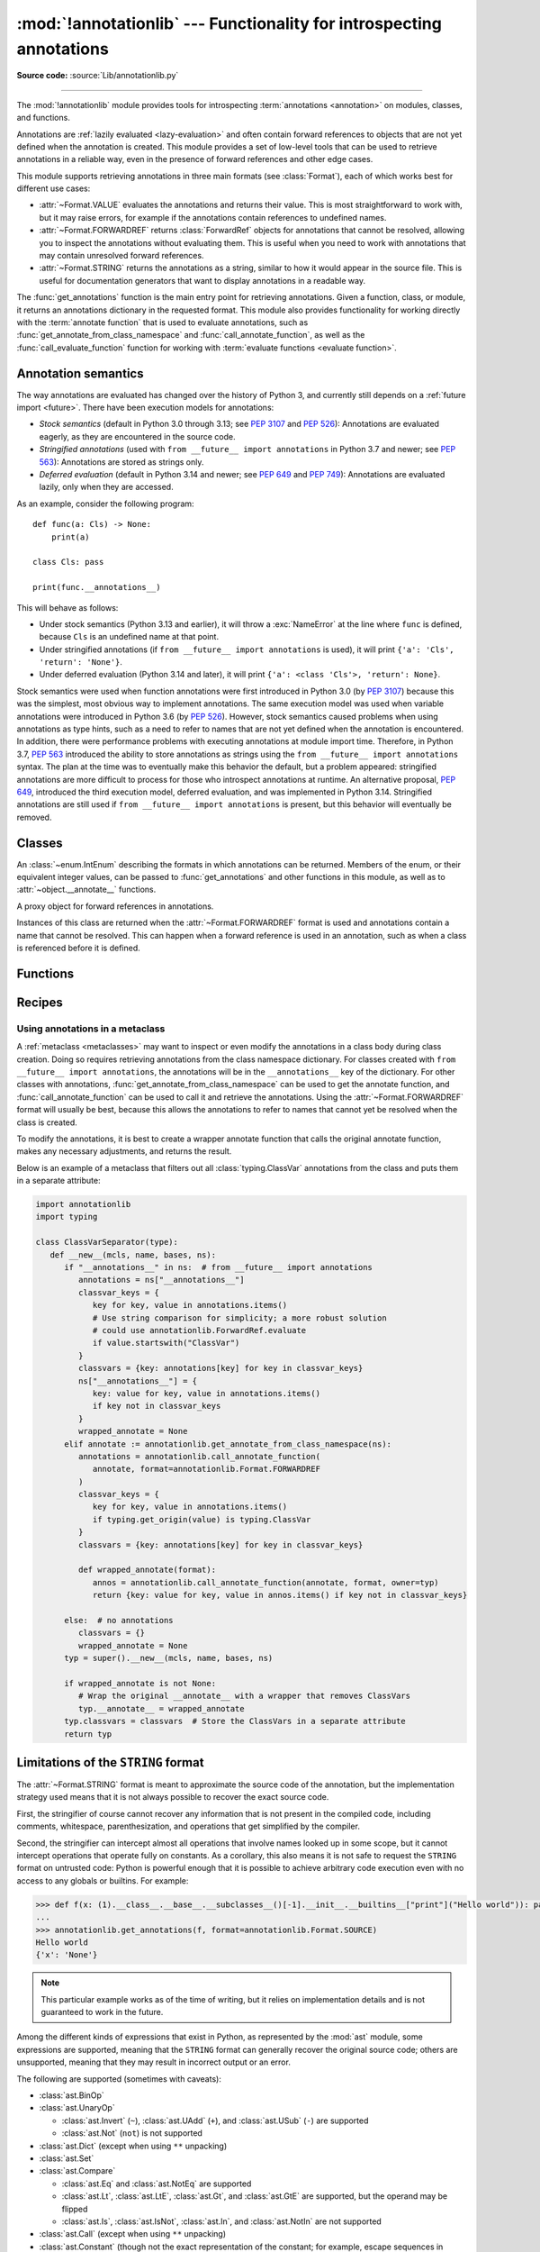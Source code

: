 :mod:`!annotationlib` --- Functionality for introspecting annotations
=====================================================================

.. module:: annotationlib
   :synopsis: Functionality for introspecting annotations


**Source code:** :source:`Lib/annotationlib.py`

.. testsetup:: default

   import annotationlib
   from annotationlib import *

--------------

The :mod:`!annotationlib` module provides tools for introspecting
:term:`annotations <annotation>` on modules, classes, and functions.

Annotations are :ref:`lazily evaluated <lazy-evaluation>` and often contain
forward references to objects that are not yet defined when the annotation
is created. This module provides a set of low-level tools that can be used to retrieve annotations in a reliable way, even
in the presence of forward references and other edge cases.

This module supports retrieving annotations in three main formats
(see :class:`Format`), each of which works best for different use cases:

* :attr:`~Format.VALUE` evaluates the annotations and returns their value.
  This is most straightforward to work with, but it may raise errors,
  for example if the annotations contain references to undefined names.
* :attr:`~Format.FORWARDREF` returns :class:`ForwardRef` objects
  for annotations that cannot be resolved, allowing you to inspect the
  annotations without evaluating them. This is useful when you need to
  work with annotations that may contain unresolved forward references.
* :attr:`~Format.STRING` returns the annotations as a string, similar
  to how it would appear in the source file. This is useful for documentation
  generators that want to display annotations in a readable way.

The :func:`get_annotations` function is the main entry point for
retrieving annotations. Given a function, class, or module, it returns
an annotations dictionary in the requested format. This module also provides
functionality for working directly with the :term:`annotate function`
that is used to evaluate annotations, such as :func:`get_annotate_from_class_namespace`
and :func:`call_annotate_function`, as well as the
:func:`call_evaluate_function` function for working with
:term:`evaluate functions <evaluate function>`.


.. seealso::

   :pep:`649` proposed the current model for how annotations work in Python.

   :pep:`749` expanded on various aspects of :pep:`649` and introduced the
   :mod:`!annotationlib` module.

   :ref:`annotations-howto` provides best practices for working with
   annotations.

   :pypi:`typing-extensions` provides a backport of :func:`get_annotations`
   that works on earlier versions of Python.

Annotation semantics
--------------------

The way annotations are evaluated has changed over the history of Python 3,
and currently still depends on a :ref:`future import <future>`.
There have been execution models for annotations:

* *Stock semantics* (default in Python 3.0 through 3.13; see :pep:`3107`
  and :pep:`526`): Annotations are evaluated eagerly, as they are
  encountered in the source code.
* *Stringified annotations* (used with ``from __future__ import annotations``
  in Python 3.7 and newer; see :pep:`563`): Annotations are stored as
  strings only.
* *Deferred evaluation* (default in Python 3.14 and newer; see :pep:`649` and
  :pep:`749`): Annotations are evaluated lazily, only when they are accessed.

As an example, consider the following program::

   def func(a: Cls) -> None:
       print(a)

   class Cls: pass

   print(func.__annotations__)

This will behave as follows:

* Under stock semantics (Python 3.13 and earlier), it will throw a
  :exc:`NameError` at the line where ``func`` is defined,
  because ``Cls`` is an undefined name at that point.
* Under stringified annotations (if ``from __future__ import annotations``
  is used), it will print ``{'a': 'Cls', 'return': 'None'}``.
* Under deferred evaluation (Python 3.14 and later), it will print
  ``{'a': <class 'Cls'>, 'return': None}``.

Stock semantics were used when function annotations were first introduced
in Python 3.0 (by :pep:`3107`) because this was the simplest, most obvious
way to implement annotations. The same execution model was used when variable
annotations were introduced in Python 3.6 (by :pep:`526`). However,
stock semantics caused problems when using annotations as type hints,
such as a need to refer to names that are not yet defined when the
annotation is encountered. In addition, there were performance problems
with executing annotations at module import time. Therefore, in Python 3.7,
:pep:`563` introduced the ability to store annotations as strings using the
``from __future__ import annotations`` syntax. The plan at the time was to
eventually make this behavior the default, but a problem appeared:
stringified annotations are more difficult to process for those who
introspect annotations at runtime. An alternative proposal, :pep:`649`,
introduced the third execution model, deferred evaluation, and was implemented
in Python 3.14. Stringified annotations are still used if
``from __future__ import annotations`` is present, but this behavior will
eventually be removed.

Classes
-------

.. class:: Format

   An :class:`~enum.IntEnum` describing the formats in which annotations
   can be returned. Members of the enum, or their equivalent integer values,
   can be passed to :func:`get_annotations` and other functions in this
   module, as well as to :attr:`~object.__annotate__` functions.

   .. attribute:: VALUE
      :value: 1

      Values are the result of evaluating the annotation expressions.

   .. attribute:: FORWARDREF
      :value: 2

      Values are real annotation values (as per :attr:`Format.VALUE` format)
      for defined values, and :class:`ForwardRef` proxies for undefined
      values. Real objects may contain references to :class:`ForwardRef`
      proxy objects.

   .. attribute:: STRING
      :value: 3

      Values are the text string of the annotation as it appears in the
      source code, up to modifications including, but not restricted to,
      whitespace normalizations and constant values optimizations.

      The exact values of these strings may change in future versions of Python.

   .. attribute:: VALUE_WITH_FAKE_GLOBALS
      :value: 4

      Special value used to signal that an annotate function is being
      evaluated in a special environment with fake globals. When passed this
      value, annotate functions should either return the same value as for
      the :attr:`Format.VALUE` format, or raise :exc:`NotImplementedError`
      to signal that they do not support execution in this environment.
      This format is only used internally and should not be passed to
      the functions in this module.

   .. versionadded:: 3.14

.. class:: ForwardRef

   A proxy object for forward references in annotations.

   Instances of this class are returned when the :attr:`~Format.FORWARDREF`
   format is used and annotations contain a name that cannot be resolved.
   This can happen when a forward reference is used in an annotation, such as
   when a class is referenced before it is defined.

   .. attribute:: __forward_arg__

      A string containing the code that was evaluated to produce the
      :class:`~ForwardRef`. The string may not be exactly equivalent
      to the original source.

   .. method:: evaluate(*, owner=None, globals=None, locals=None, type_params=None, format=Format.VALUE)

      Evaluate the forward reference, returning its value.

      If the *format* argument is :attr:`~Format.VALUE` (the default),
      this method may throw an exception, such as :exc:`NameError`, if the forward
      reference refers to a name that cannot be resolved. The arguments to this
      method can be used to provide bindings for names that would otherwise
      be undefined. If the *format* argument is :attr:`~Format.FORWARDREF`,
      the method will never throw an exception, but may return a :class:`~ForwardRef`
      instance. For example, if the forward reference object contains the code
      ``list[undefined]``, where ``undefined`` is a name that is not defined,
      evaluating it with the :attr:`~Format.FORWARDREF` format will return
      ``list[ForwardRef('undefined')]``. If the *format* argument is
      :attr:`~Format.STRING`, the method will return :attr:`~ForwardRef.__forward_arg__`.

      The *owner* parameter provides the preferred mechanism for passing scope
      information to this method. The owner of a :class:`~ForwardRef` is the
      object that contains the annotation from which the :class:`~ForwardRef`
      derives, such as a module object, type object, or function object.

      The *globals*, *locals*, and *type_params* parameters provide a more precise
      mechanism for influencing the names that are available when the :class:`~ForwardRef`
      is evaluated. *globals* and *locals* are passed to :func:`eval`, representing
      the global and local namespaces in which the name is evaluated.
      The *type_params* parameter is relevant for objects created using the native
      syntax for :ref:`generic classes <generic-classes>` and :ref:`functions <generic-functions>`.
      It is a tuple of :ref:`type parameters <type-params>` that are in scope
      while the forward reference is being evaluated. For example, if evaluating a
      :class:`~ForwardRef` retrieved from an annotation found in the class namespace
      of a generic class ``C``, *type_params* should be set to ``C.__type_params__``.

      :class:`~ForwardRef` instances returned by :func:`get_annotations`
      retain references to information about the scope they originated from,
      so calling this method with no further arguments may be sufficient to
      evaluate such objects. :class:`~ForwardRef` instances created by other
      means may not have any information about their scope, so passing
      arguments to this method may be necessary to evaluate them successfully.

   .. versionadded:: 3.14


Functions
---------

.. function:: annotations_to_string(annotations)

   Convert an annotations dict containing runtime values to a
   dict containing only strings. If the values are not already strings,
   they are converted using :func:`type_repr`.
   This is meant as a helper for user-provided
   annotate functions that support the :attr:`~Format.STRING` format but
   do not have access to the code creating the annotations.

   For example, this is used to implement the :attr:`~Format.STRING` for
   :class:`typing.TypedDict` classes created through the functional syntax:

   .. doctest::

       >>> from typing import TypedDict
       >>> Movie = TypedDict("movie", {"name": str, "year": int})
       >>> get_annotations(Movie, format=Format.STRING)
       {'name': 'str', 'year': 'int'}

   .. versionadded:: 3.14

.. function:: call_annotate_function(annotate, format, *, owner=None)

   Call the :term:`annotate function` *annotate* with the given *format*,
   a member of the :class:`Format` enum, and return the annotations
   dictionary produced by the function.

   This helper function is required because annotate functions generated by
   the compiler for functions, classes, and modules only support
   the :attr:`~Format.VALUE` format when called directly.
   To support other formats, this function calls the annotate function
   in a special environment that allows it to produce annotations in the
   other formats. This is a useful building block when implementing
   functionality that needs to partially evaluate annotations while a class
   is being constructed.

   *owner* is the object that owns the annotation function, usually
   a function, class, or module. If provided, it is used in the
   :attr:`~Format.FORWARDREF` format to produce a :class:`ForwardRef`
   object that carries more information.

   .. seealso::

      :PEP:`PEP 649 <649#the-stringizer-and-the-fake-globals-environment>`
      contains an explanation of the implementation technique used by this
      function.

   .. versionadded:: 3.14

.. function:: call_evaluate_function(evaluate, format, *, owner=None)

   Call the :term:`evaluate function` *evaluate* with the given *format*,
   a member of the :class:`Format` enum, and return the value produced by
   the function. This is similar to :func:`call_annotate_function`,
   but the latter always returns a dictionary mapping strings to annotations,
   while this function returns a single value.

   This is intended for use with the evaluate functions generated for lazily
   evaluated elements related to type aliases and type parameters:

   * :meth:`typing.TypeAliasType.evaluate_value`, the value of type aliases
   * :meth:`typing.TypeVar.evaluate_bound`, the bound of type variables
   * :meth:`typing.TypeVar.evaluate_constraints`, the constraints of
     type variables
   * :meth:`typing.TypeVar.evaluate_default`, the default value of
     type variables
   * :meth:`typing.ParamSpec.evaluate_default`, the default value of
     parameter specifications
   * :meth:`typing.TypeVarTuple.evaluate_default`, the default value of
     type variable tuples

   *owner* is the object that owns the evaluate function, such as the type
   alias or type variable object.

   *format* can be used to control the format in which the value is returned:

   .. doctest::

      >>> type Alias = undefined
      >>> call_evaluate_function(Alias.evaluate_value, Format.VALUE)
      Traceback (most recent call last):
      ...
      NameError: name 'undefined' is not defined
      >>> call_evaluate_function(Alias.evaluate_value, Format.FORWARDREF)
      ForwardRef('undefined')
      >>> call_evaluate_function(Alias.evaluate_value, Format.STRING)
      'undefined'

   .. versionadded:: 3.14

.. function:: get_annotate_from_class_namespace(namespace)

   Retrieve the :term:`annotate function` from a class namespace dictionary *namespace*.
   Return :const:`!None` if the namespace does not contain an annotate function.
   This is primarily useful before the class has been fully created (e.g., in a metaclass);
   after the class exists, the annotate function can be retrieved with ``cls.__annotate__``.
   See :ref:`below <annotationlib-metaclass>` for an example using this function in a metaclass.

   .. versionadded:: 3.14

.. function:: get_annotations(obj, *, globals=None, locals=None, eval_str=False, format=Format.VALUE)

   Compute the annotations dict for an object.

   *obj* may be a callable, class, module, or other object with
   :attr:`~object.__annotate__` or :attr:`~object.__annotations__` attributes.
   Passing any other object raises :exc:`TypeError`.

   The *format* parameter controls the format in which annotations are returned,
   and must be a member of the :class:`Format` enum or its integer equivalent.
   The different formats work as follows:

   * VALUE: :attr:`!object.__annotations__` is tried first; if that does not exist,
     the :attr:`!object.__annotate__` function is called if it exists.
   * FORWARDREF: If :attr:`!object.__annotations__` exists and can be evaluated successfully,
     it is used; otherwise, the :attr:`!object.__annotate__` function is called. If it
     does not exist either, :attr:`!object.__annotations__` is tried again and any error
     from accessing it is re-raised.
   * STRING: If :attr:`!object.__annotate__` exists, it is called first;
     otherwise, :attr:`!object.__annotations__` is used and stringified
     using :func:`annotations_to_string`.

   Returns a dict. :func:`!get_annotations` returns a new dict every time
   it's called; calling it twice on the same object will return two
   different but equivalent dicts.

   This function handles several details for you:

   * If *eval_str* is true, values of type :class:`!str` will
     be un-stringized using :func:`eval`. This is intended
     for use with stringized annotations
     (``from __future__ import annotations``). It is an error
     to set *eval_str* to true with formats other than :attr:`Format.VALUE`.
   * If *obj* doesn't have an annotations dict, returns an
     empty dict. (Functions and methods always have an
     annotations dict; classes, modules, and other types of
     callables may not.)
   * Ignores inherited annotations on classes, as well as annotations
     on metaclasses. If a class
     doesn't have its own annotations dict, returns an empty dict.
   * All accesses to object members and dict values are done
     using ``getattr()`` and ``dict.get()`` for safety.

   *eval_str* controls whether or not values of type :class:`!str` are
   replaced with the result of calling :func:`eval` on those values:

   * If eval_str is true, :func:`eval` is called on values of type
     :class:`!str`. (Note that :func:`!get_annotations` doesn't catch
     exceptions; if :func:`eval` raises an exception, it will unwind
     the stack past the :func:`!get_annotations` call.)
   * If *eval_str* is false (the default), values of type :class:`!str` are
     unchanged.

   *globals* and *locals* are passed in to :func:`eval`; see the documentation
   for :func:`eval` for more information. If *globals* or *locals*
   is :const:`!None`, this function may replace that value with a
   context-specific default, contingent on ``type(obj)``:

   * If *obj* is a module, *globals* defaults to ``obj.__dict__``.
   * If *obj* is a class, *globals* defaults to
     ``sys.modules[obj.__module__].__dict__`` and *locals* defaults
     to the *obj* class namespace.
   * If *obj* is a callable, *globals* defaults to
     :attr:`obj.__globals__ <function.__globals__>`,
     although if *obj* is a wrapped function (using
     :func:`functools.update_wrapper`) or a :class:`functools.partial` object,
     it is unwrapped until a non-wrapped function is found.

   Calling :func:`!get_annotations` is best practice for accessing the
   annotations dict of any object. See :ref:`annotations-howto` for
   more information on annotations best practices.

   .. doctest::

      >>> def f(a: int, b: str) -> float:
      ...     pass
      >>> get_annotations(f)
      {'a': <class 'int'>, 'b': <class 'str'>, 'return': <class 'float'>}

   .. versionadded:: 3.14

.. function:: type_repr(value)

   Convert an arbitrary Python value to a format suitable for use by the
   :attr:`~Format.STRING` format. This calls :func:`repr` for most
   objects, but has special handling for some objects, such as type objects.

   This is meant as a helper for user-provided
   annotate functions that support the :attr:`~Format.STRING` format but
   do not have access to the code creating the annotations. It can also
   be used to provide a user-friendly string representation for other
   objects that contain values that are commonly encountered in annotations.

   .. versionadded:: 3.14


Recipes
-------

.. _annotationlib-metaclass:

Using annotations in a metaclass
^^^^^^^^^^^^^^^^^^^^^^^^^^^^^^^^

A :ref:`metaclass <metaclasses>` may want to inspect or even modify the annotations
in a class body during class creation. Doing so requires retrieving annotations
from the class namespace dictionary. For classes created with
``from __future__ import annotations``, the annotations will be in the ``__annotations__``
key of the dictionary. For other classes with annotations,
:func:`get_annotate_from_class_namespace` can be used to get the
annotate function, and :func:`call_annotate_function` can be used to call it and
retrieve the annotations. Using the :attr:`~Format.FORWARDREF` format will usually
be best, because this allows the annotations to refer to names that cannot yet be
resolved when the class is created.

To modify the annotations, it is best to create a wrapper annotate function
that calls the original annotate function, makes any necessary adjustments, and
returns the result.

Below is an example of a metaclass that filters out all :class:`typing.ClassVar`
annotations from the class and puts them in a separate attribute:

.. code-block:: python

   import annotationlib
   import typing

   class ClassVarSeparator(type):
      def __new__(mcls, name, bases, ns):
         if "__annotations__" in ns:  # from __future__ import annotations
            annotations = ns["__annotations__"]
            classvar_keys = {
               key for key, value in annotations.items()
               # Use string comparison for simplicity; a more robust solution
               # could use annotationlib.ForwardRef.evaluate
               if value.startswith("ClassVar")
            }
            classvars = {key: annotations[key] for key in classvar_keys}
            ns["__annotations__"] = {
               key: value for key, value in annotations.items()
               if key not in classvar_keys
            }
            wrapped_annotate = None
         elif annotate := annotationlib.get_annotate_from_class_namespace(ns):
            annotations = annotationlib.call_annotate_function(
               annotate, format=annotationlib.Format.FORWARDREF
            )
            classvar_keys = {
               key for key, value in annotations.items()
               if typing.get_origin(value) is typing.ClassVar
            }
            classvars = {key: annotations[key] for key in classvar_keys}

            def wrapped_annotate(format):
               annos = annotationlib.call_annotate_function(annotate, format, owner=typ)
               return {key: value for key, value in annos.items() if key not in classvar_keys}

         else:  # no annotations
            classvars = {}
            wrapped_annotate = None
         typ = super().__new__(mcls, name, bases, ns)

         if wrapped_annotate is not None:
            # Wrap the original __annotate__ with a wrapper that removes ClassVars
            typ.__annotate__ = wrapped_annotate
         typ.classvars = classvars  # Store the ClassVars in a separate attribute
         return typ


Limitations of the ``STRING`` format
------------------------------------

The :attr:`~Format.STRING` format is meant to approximate the source code
of the annotation, but the implementation strategy used means that it is not
always possible to recover the exact source code.

First, the stringifier of course cannot recover any information that is not present in
the compiled code, including comments, whitespace, parenthesization, and operations that
get simplified by the compiler.

Second, the stringifier can intercept almost all operations that involve names looked
up in some scope, but it cannot intercept operations that operate fully on constants.
As a corollary, this also means it is not safe to request the ``STRING`` format on
untrusted code: Python is powerful enough that it is possible to achieve arbitrary
code execution even with no access to any globals or builtins. For example:

.. code-block:: pycon

  >>> def f(x: (1).__class__.__base__.__subclasses__()[-1].__init__.__builtins__["print"]("Hello world")): pass
  ...
  >>> annotationlib.get_annotations(f, format=annotationlib.Format.SOURCE)
  Hello world
  {'x': 'None'}

.. note::
   This particular example works as of the time of writing, but it relies on
   implementation details and is not guaranteed to work in the future.

Among the different kinds of expressions that exist in Python,
as represented by the :mod:`ast` module, some expressions are supported,
meaning that the ``STRING`` format can generally recover the original source code;
others are unsupported, meaning that they may result in incorrect output or an error.

The following are supported (sometimes with caveats):

* :class:`ast.BinOp`
* :class:`ast.UnaryOp`

  * :class:`ast.Invert` (``~``), :class:`ast.UAdd` (``+``), and :class:`ast.USub` (``-``) are supported
  * :class:`ast.Not` (``not``) is not supported

* :class:`ast.Dict` (except when using ``**`` unpacking)
* :class:`ast.Set`
* :class:`ast.Compare`

  * :class:`ast.Eq` and :class:`ast.NotEq` are supported
  * :class:`ast.Lt`, :class:`ast.LtE`, :class:`ast.Gt`, and :class:`ast.GtE` are supported, but the operand may be flipped
  * :class:`ast.Is`, :class:`ast.IsNot`, :class:`ast.In`, and :class:`ast.NotIn` are not supported

* :class:`ast.Call` (except when using ``**`` unpacking)
* :class:`ast.Constant` (though not the exact representation of the constant; for example, escape
  sequences in strings are lost; hexadecimal numbers are converted to decimal)
* :class:`ast.Attribute` (assuming the value is not a constant)
* :class:`ast.Subscript` (assuming the value is not a constant)
* :class:`ast.Starred` (``*`` unpacking)
* :class:`ast.Name`
* :class:`ast.List`
* :class:`ast.Tuple`
* :class:`ast.Slice`

The following are unsupported, but throw an informative error when encountered by the
stringifier:

* :class:`ast.FormattedValue` (f-strings; error is not detected if conversion specifiers like ``!r``
  are used)
* :class:`ast.JoinedStr` (f-strings)

The following are unsupported and result in incorrect output:

* :class:`ast.BoolOp` (``and`` and ``or``)
* :class:`ast.IfExp`
* :class:`ast.Lambda`
* :class:`ast.ListComp`
* :class:`ast.SetComp`
* :class:`ast.DictComp`
* :class:`ast.GeneratorExp`

The following are disallowed in annotation scopes and therefore not relevant:

* :class:`ast.NamedExpr` (``:=``)
* :class:`ast.Await`
* :class:`ast.Yield`
* :class:`ast.YieldFrom`


Limitations of the ``FORWARDREF`` format
----------------------------------------

The :attr:`~Format.FORWARDREF` format aims to produce real values as much
as possible, with anything that cannot be resolved replaced with
:class:`ForwardRef` objects. It is affected by broadly the same Limitations
as the :attr:`~Format.STRING` format: annotations that perform operations on
literals or that use unsupported expression types may raise exceptions when
evaluated using the :attr:`~Format.FORWARDREF` format.

Below are a few examples of the behavior with unsupported expressions:

.. code-block:: pycon

   >>> from annotationlib import get_annotations, Format
   >>> def zerodiv(x: 1 / 0): ...
   >>> get_annotations(zerodiv, format=Format.STRING)
   Traceback (most recent call last):
     ...
   ZeroDivisionError: division by zero
   >>> get_annotations(zerodiv, format=Format.FORWARDREF)
   Traceback (most recent call last):
     ...
   ZeroDivisionError: division by zero
   >>> def ifexp(x: 1 if y else 0): ...
   >>> get_annotations(ifexp, format=Format.STRING)
   {'x': '1'}
